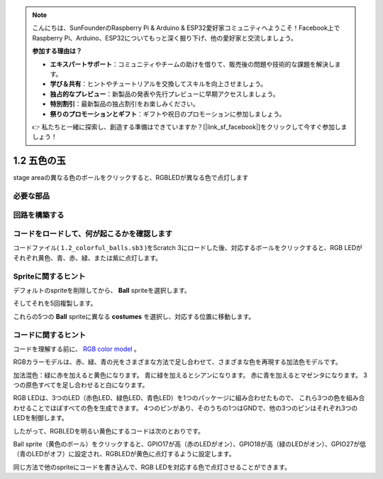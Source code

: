 .. note::

    こんにちは、SunFounderのRaspberry Pi & Arduino & ESP32愛好家コミュニティへようこそ！Facebook上でRaspberry Pi、Arduino、ESP32についてもっと深く掘り下げ、他の愛好家と交流しましょう。

    **参加する理由は？**

    - **エキスパートサポート**：コミュニティやチームの助けを借りて、販売後の問題や技術的な課題を解決します。
    - **学び＆共有**：ヒントやチュートリアルを交換してスキルを向上させましょう。
    - **独占的なプレビュー**：新製品の発表や先行プレビューに早期アクセスしましょう。
    - **特別割引**：最新製品の独占割引をお楽しみください。
    - **祭りのプロモーションとギフト**：ギフトや祝日のプロモーションに参加しましょう。

    👉 私たちと一緒に探索し、創造する準備はできていますか？[|link_sf_facebook|]をクリックして今すぐ参加しましょう！

1.2 五色の玉
=====================

stage areaの異なる色のボールをクリックすると、RGBLEDが異なる色で点灯します

.. image:: media/1.2_header.png

必要な部品
-----------------------

.. image:: media/1.2_list.png

回路を構築する
---------------------

.. image:: media/1.2_image61.png


コードをロードして、何が起こるかを確認します
--------------------------------------------


コードファイル( ``1.2_colorful_balls.sb3`` )をScratch 3にロードした後、対応するボールをクリックすると、RGB LEDがそれぞれ黄色、青、赤、緑、または紫に点灯します。

Spriteに関するヒント
--------------------


デフォルトのspriteを削除してから、 **Ball** spriteを選択します。

.. image:: media/1.2_ball.png

そしてそれを5回複製します。

.. image:: media/1.2_duplicate_ball.png

これらの5つの **Ball** spriteに異なる **costumes** を選択し、対応する位置に移動します。

.. image:: media/1.2_rgb1.png

コードに関するヒント
--------------------


コードを理解する前に、 `RGB color model <https://en.wikipedia.org/wiki/RGB_color_model>`_ 。

RGBカラーモデルは、赤、緑、青の光をさまざまな方法で足し合わせて、さまざまな色を再現する加法色モデルです。

加法混色：緑に赤を加えると黄色になります。 青に緑を加えるとシアンになります。 赤に青を加えるとマゼンタになります。 3つの原色すべてを足し合わせると白になります。

.. image:: media/1.2_rgb_addition.png
  :width: 400

RGB LEDは、3つのLED（赤色LED、緑色LED、青色LED）を1つのパッケージに組み合わせたもので、
これら3つの色を組み合わせることでほぼすべての色を生成できます。 
4つのピンがあり、そのうちの1つはGNDで、他の3つのピンはそれぞれ3つのLEDを制御します。

したがって、RGBLEDを明るい黄色にするコードは次のとおりです。

.. image:: media/1.2_rgb3.png


Ball sprite（黄色のボール）をクリックすると、GPIO17が高（赤のLEDがオン）、GPIO18が高（緑のLEDがオン）、GPIO27が低（青のLEDがオフ）に設定され、RGBLEDが黄色に点灯するように設定します。

同じ方法で他のspriteにコードを書き込んで、RGB LEDを対応する色で点灯させることができます。

